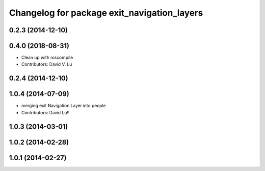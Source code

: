 ^^^^^^^^^^^^^^^^^^^^^^^^^^^^^^^^^^^^^^^^^^^^^^
Changelog for package exit_navigation_layers
^^^^^^^^^^^^^^^^^^^^^^^^^^^^^^^^^^^^^^^^^^^^^^

0.2.3 (2014-12-10)
------------------

0.4.0 (2018-08-31)
------------------
* Clean up with roscompile
* Contributors: David V. Lu

0.2.4 (2014-12-10)
------------------

1.0.4 (2014-07-09)
------------------
* merging exit Navigation Layer into people
* Contributors: David Lu!!

1.0.3 (2014-03-01)
------------------

1.0.2 (2014-02-28)
------------------

1.0.1 (2014-02-27)
------------------
